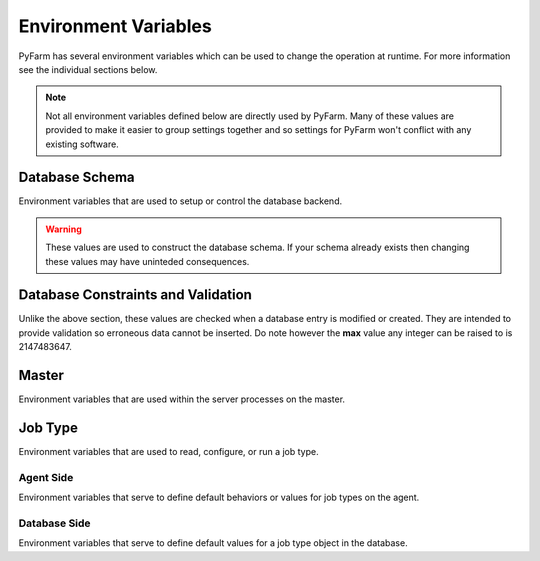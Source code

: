 .. Copyright 2013 Oliver Palmer
..
.. Licensed under the Apache License, Version 2.0 (the "License");
.. you may not use this file except in compliance with the License.
.. You may obtain a copy of the License at
..
..   http://www.apache.org/licenses/LICENSE-2.0
..
.. Unless required by applicable law or agreed to in writing, software
.. distributed under the License is distributed on an "AS IS" BASIS,
.. WITHOUT WARRANTIES OR CONDITIONS OF ANY KIND, either express or implied.
.. See the License for the specific language governing permissions and
.. limitations under the License.


Environment Variables
=====================
PyFarm has several environment variables which can be used to change the
operation at runtime.  For more information see the individual sections
below.

.. note::
    Not all environment variables defined below are directly used by
    PyFarm.  Many of these values are provided to make it easier to group
    settings together and so settings for PyFarm won't conflict with any
    existing software.


Database Schema
---------------
Environment variables that are used to setup or control the database backend.

.. warning::
    These values are used to construct the database schema.  If your schema
    already exists then changing these values may have uninteded consequences.


.. envvar:: PYFARM_DB_PREFIX

    The prefix for all table names.  Normally this should never be changed but
    could be for testing or similiar similiar circumstances.
    **NOTE**: making this value to long may produce errors in some databases
    such as MySQL

.. envvar:: PYFARM_DB_MAX_HOSTNAME_LENGTH

    The maximum length a hostname can be
    **Default**: 255

.. envvar:: PYFARM_DB_MAX_JOBTYPE_LENGTH

    The maximum length for the name of a jobtype.
    **Default**: 64

.. envvar:: PYFARM_DB_MAX_COMMAND_LENGTH

    The maximum length a single command can be.
    **Default**: 64

.. envvar:: PYFARM_DB_MAX_USERNAME_LENGTH

    The maximum length a username can be.
    **Default**: 255

.. envvar:: PYFARM_DB_MAX_EMAILADDR_LENGTH

    The maximum length a email address can be
    **Default**: 255

.. envvar:: PYFARM_DB_MAX_ROLE_LENGTH

    The maximum length a role can be
    **Default**: 128

.. envvar:: PYFARM_DB_MAX_TAG_LENGTH

    The maximum length a tag can be
    **Default**: 64

    **NOTE** PyFarm uses the word 'tag' in several places.  This value controls
    the max length of any string which is a tag.

.. envvar:: PYFARM_DB_MAX_PROJECT_NAME_LENGTH

    The maximum length any one project name can be.
    **Default**: 32

Database Constraints and Validation
-----------------------------------
Unlike the above section, these values are checked when a database entry is
modified or created.  They are intended to provide validation so erroneous
data cannot be inserted.  Do note however the **max** value any integer can
be raised to is 2147483647.

.. envvar:: PYFARM_AGENT_CPU_ALLOCATION

    The total amount of cpu space an agent is allowed to work in.  For example
    if four jobs requires four cpus and :envvar:`PYFARM_AGENT_CPU_ALLOCATION` is
    1.0 then all those jobs can be assigned to the agent. If
    :envvar:`PYFARM_AGENT_CPU_ALLOCATION` was .5 however only half of those jobs
    could be assigned.  This value must always be greater than 0.
    **Default**: .8

.. envvar:: PYFARM_AGENT_RAM_ALLOCATION

    Same as :envvar:`PYFARM_AGENT_CPU_ALLOCATION` except for ram resources.
    This value must always be greater than 0.
    **Default**: 1.0

.. envvar:: PYFARM_AGENT_MIN_PORT

    The minimum port an agent is allowed to communicate on.
    **Default**: 1024


.. envvar:: PYFARM_AGENT_MAX_PORT

    The maximum port an agent is allowed to communicate on.
    **Default**: 65535

.. envvar:: PYFARM_AGENT_MIN_CPUS

    The minimum number of cpus an agent is allowed to have.
    **Default**: 1

.. envvar:: PYFARM_AGENT_MAX_CPUS

    The maximum number of cpus an agent is allowed to have.
    **Default**: 256

.. envvar:: PYFARM_AGENT_MIN_RAM

    The minimum amount of ram, in megabytes, an agent is allowed to have.
    **Default**: 16

.. envvar:: PYFARM_AGENT_MAX_RAM

    The maximum amount of ram, in megabytes, an agent is allowed to have.
    **Default**: 262144

.. envvar:: PYFARM_QUEUE_MIN_PRIORITY

    The minimum priority any job or task is allowed to have.
    **Default**: -1000

.. envvar:: PYFARM_QUEUE_MAX_PRIORITY

    The maximum priority any job or task is allowed to have.
    **Default**: 1000

.. envvar:: PYFARM_QUEUE_DEFAULT_PRIORITY

    The default priority any new jobs or tasks are given
    **Default**: 0

.. envvar:: PYFARM_QUEUE_MIN_BATCH

    The minimum number of tasks which can be sent to a single agent for
    processing.
    **Default**: 1

.. envvar:: PYFARM_QUEUE_MAX_BATCH

    The maximum number of tasks which can be sent to a single agent for
    processing.
    **Default**: 64

.. envvar:: PYFARM_QUEUE_DEFAULT_BATCH

    The default number of tasks which can be sent to a single agent for
    processing.
    **Default**: 1

.. envvar:: PYFARM_QUEUE_MIN_REQUEUE

    The minimum number of times a task is allowed to reque.
    **Default**: 0

.. envvar:: PYFARM_QUEUE_MAX_REQUEUE

    The maximum number of times a task is allowed to reque.  Not setting this
    value will allow **any** tasks to reque an infinite number of times if
    requested by a user.
    **Default**: 10

.. envvar:: PYFARM_QUEUE_DEFAULT_REQUEUE

    The default number of times a task is allowed to reque.
    **Default**: 3

.. envvar:: PYFARM_QUEUE_MIN_CPUS

    The minimum number of cpus that can be required to any one job.
    **Default**: 1

.. envvar:: PYFARM_QUEUE_MAX_CPUS

    The maximum number of cpus that can be required to any one job.
    **Default**: 256

.. envvar:: PYFARM_QUEUE_DEFAULT_CPUS

    The default number of cpus required for any one job.
    **Default**: 1

.. envvar:: PYFARM_QUEUE_MIN_RAM

    The minimum amount of ram, in megabytes, that can be required for any one
    job.
    **Default**: 16

.. envvar:: PYFARM_QUEUE_MAX_RAM

    The maximum number of cpus that can be required to any one job.
    **Default**: 256

.. envvar:: PYFARM_QUEUE_DEFAULT_RAM

    The default amount of ram, in megabytes, that is required for a job.
    **Default**: 32

.. envvar:: PYFARM_REQUIRE_PRIVATE_IP

    Whether pyfarm-master should reject agents with non-private IP addresses
    **Default**: False

Master
------
Environment variables that are used within the server processes on the
master.

.. envvar:: PYFARM_CONFIG

    Controls which configuration should be loaded.  Currently the only
    supported values are `debug` and `prod` and the configuration itself
    is handled internally.

.. envvar:: PYFARM_DATABASE_URI

    The URI to connect to the backend database.  This should be a valid
    `sqlalchemy uri <http://docs.sqlalchemy.org/en/rel_0_8/core/engines.html#database-urls>`_
    which looks something like this::

        dialect+driver://user:password@host/dbname[?key=value..]

.. envvar:: PYFARM_SECRET_KEY

    When present this value is used by forms and the password storage as
    a seed value for several operations.

.. envvar:: PYFARM_CSRF_SESSION_KEY

    Key used to set the cross site request forgery key for use
    by :mod:`wtforms`.  If not provided this will be set to
    :envvar:`PYFARM_SECRET_KEY`

.. envvar:: PYFARM_JSON_PRETTY

    If set to `true` then all json output by the REST api will be human
    readable.  Setting :envvar:`PYFARM_CONFIG` to `debug` will also produce
    the same effect.

.. envvar:: PYFARM_API_VERSION

    The version of the REST api used for varying points of logic and
    for constructing :envvar:`PYFARM_API_PREFIX`

.. envvar:: PYFARM_API_PREFIX

    If set, this will establish the prefix for mounting the API.  This value
    is combined with :envvar:`PYFARM_API_VERSION` resulting in something along
    the lines of::

        https://$hostname/$PYFARM_API_PREFIX$PYFARM_API_VERSION


Job Type
--------
Environment variables that are used to read, configure, or run a job
type.

Agent Side
~~~~~~~~~~
Environment variables that serve to define default behaviors or values
for job types on the agent.

.. envvar:: PYFARM_JOBTYPE_ALLOW_CODE_EXECUTION_IN_MODULE_ROOT

    If ``True``, then function calls in the root of a job types's source code
    will result in an error when the work is assigned.  By default, this value
    is set to ``True``.

.. envvar:: PYFARM_JOBTYPE_SUBCLASSES_BASE_CLASS

    If ``True`` then job types which do not subclass from
    :class:`pyfarm.jobtypes.core.jobtype.JobType` will raise an exception
    when work is assigned.  By default, this value is set to ``True``.

Database Side
~~~~~~~~~~~~~
Environment variables that serve to define default values for a job type
object in the database.

.. envvar:: JOBTYPE_DEFAULT_MAX_BATCH

    Performs the same function as :envvar:`PYFARM_QUEUE_MAX_BATCH` but provides
    an override specifically for :attr:`pyfarm.models.jobtype.JobType.max_batch`

.. envvar:: JOBTYPE_DEFAULT_BATCH_CONTIGUOUS

    Sets the default value for
    :attr:`pyfarm.models.jobtype.JobType.batch_contiguous`